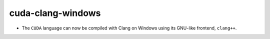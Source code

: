 cuda-clang-windows
------------------

* The ``CUDA`` language can now be compiled with Clang on Windows
  using its GNU-like frontend, ``clang++``.
